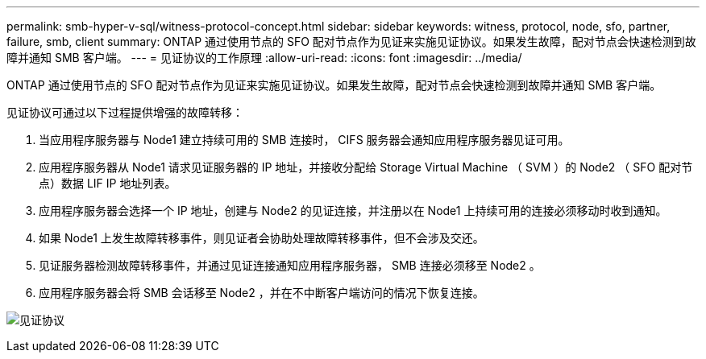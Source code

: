 ---
permalink: smb-hyper-v-sql/witness-protocol-concept.html 
sidebar: sidebar 
keywords: witness, protocol, node, sfo, partner, failure, smb, client 
summary: ONTAP 通过使用节点的 SFO 配对节点作为见证来实施见证协议。如果发生故障，配对节点会快速检测到故障并通知 SMB 客户端。 
---
= 见证协议的工作原理
:allow-uri-read: 
:icons: font
:imagesdir: ../media/


[role="lead"]
ONTAP 通过使用节点的 SFO 配对节点作为见证来实施见证协议。如果发生故障，配对节点会快速检测到故障并通知 SMB 客户端。

见证协议可通过以下过程提供增强的故障转移：

. 当应用程序服务器与 Node1 建立持续可用的 SMB 连接时， CIFS 服务器会通知应用程序服务器见证可用。
. 应用程序服务器从 Node1 请求见证服务器的 IP 地址，并接收分配给 Storage Virtual Machine （ SVM ）的 Node2 （ SFO 配对节点）数据 LIF IP 地址列表。
. 应用程序服务器会选择一个 IP 地址，创建与 Node2 的见证连接，并注册以在 Node1 上持续可用的连接必须移动时收到通知。
. 如果 Node1 上发生故障转移事件，则见证者会协助处理故障转移事件，但不会涉及交还。
. 见证服务器检测故障转移事件，并通过见证连接通知应用程序服务器， SMB 连接必须移至 Node2 。
. 应用程序服务器会将 SMB 会话移至 Node2 ，并在不中断客户端访问的情况下恢复连接。


image:how-witness-works.gif["见证协议"]
